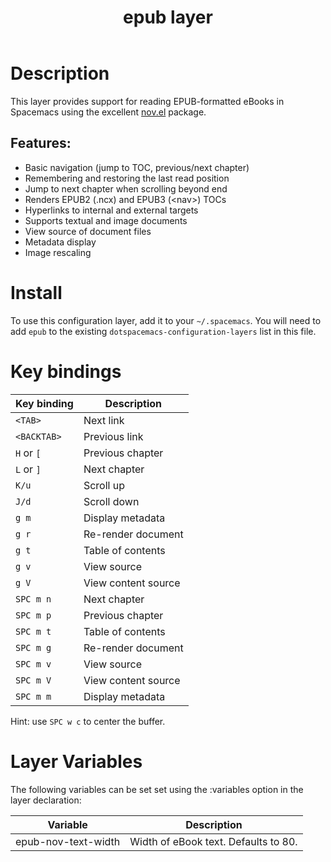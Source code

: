 #+TITLE: epub layer

#+TAGS: layer|reader

[[file:img/epub.png]]

* Table of Contents                     :TOC_5_gh:noexport:
- [[#description][Description]]
  - [[#features][Features:]]
- [[#install][Install]]
- [[#key-bindings][Key bindings]]
- [[#layer-variables][Layer Variables]]

* Description
This layer provides support for reading EPUB-formatted eBooks in Spacemacs using the
excellent [[https://github.com/wasamasa/nov.el][nov.el]] package.

** Features:
- Basic navigation (jump to TOC, previous/next chapter)
- Remembering and restoring the last read position
- Jump to next chapter when scrolling beyond end
- Renders EPUB2 (.ncx) and EPUB3 (<nav>) TOCs
- Hyperlinks to internal and external targets
- Supports textual and image documents
- View source of document files
- Metadata display
- Image rescaling

* Install
To use this configuration layer, add it to your =~/.spacemacs=. You will need to
add =epub= to the existing =dotspacemacs-configuration-layers= list in this
file.

* Key bindings

| Key binding | Description         |
|-------------+---------------------|
| ~<TAB>~     | Next link           |
| ~<BACKTAB>~ | Previous link       |
| ~H~ or ~[~  | Previous chapter    |
| ~L~ or ~]~  | Next chapter        |
| ~K/u~       | Scroll up           |
| ~J/d~       | Scroll down         |
| ~g m~       | Display metadata    |
| ~g r~       | Re-render document  |
| ~g t~       | Table of contents   |
| ~g v~       | View source         |
| ~g V~       | View content source |
| ~SPC m n~   | Next chapter        |
| ~SPC m p~   | Previous chapter    |
| ~SPC m t~   | Table of contents   |
| ~SPC m g~   | Re-render document  |
| ~SPC m v~   | View source         |
| ~SPC m V~   | View content source |
| ~SPC m m~   | Display metadata    |

Hint: use ~SPC w c~ to center the buffer.
* Layer Variables
The following variables can be set set using the :variables option in the layer declaration:

| Variable            | Description                          |
|---------------------+--------------------------------------|
| epub-nov-text-width | Width of eBook text. Defaults to 80. |
